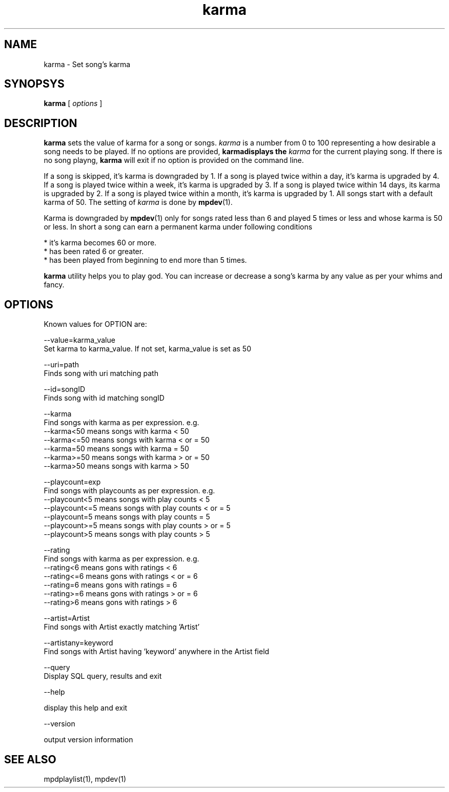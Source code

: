 .TH karma 1
.SH NAME
karma \- Set song's karma

.SH SYNOPSYS
.B karma
[
.I options
]

.SH DESCRIPTION
\fBkarma\fR sets the value of karma for a song or songs. \fIkarma\fR is a
number from 0 to 100 representing a how desirable a song needs to be played.
If no options are provided, \fBkarma\R displays the \fIkarma\fR for the
current playing song. If there is no song playng, \fBkarma\fR will exit if
no option is provided on the command line.

If a song is skipped, it's karma is downgraded by 1. If a song is played
twice within a day, it's karma is upgraded by 4. If a song is played twice
within a week, it's karma is upgraded by 3. If a song is played twice within
14 days, its karma is upgraded by 2. If a song is played twice within a
month, it's karma is upgraded by 1. All songs start with a default karma of
50. The setting of \fIkarma\fR is done by \fBmpdev\fR(1).

Karma is downgraded by \fBmpdev\fR(1) only for songs rated less than 6 and
played 5 times or less and whose karma is 50 or less. In short a song can
earn a permanent karma under following conditions

  * it's karma becomes 60 or more.
  * has been rated 6 or greater.
  * has been played from beginning to end more than 5 times.

\fBkarma\fR utility helps you to play god. You can increase or decrease a
song's karma by any value as per your whims and fancy.

.SH OPTIONS

Known values for OPTION are:

.EX
--value=karma_value
  Set karma to karma_value. If not set, karma_value is set as 50

--uri=path
  Finds song with uri matching path

--id=songID
  Finds song with id matching songID

--karma
  Find songs with karma as per expression. e.g.
  --karma<50  means songs with karma < 50
  --karma<=50 means songs with karma < or = 50
  --karma=50  means songs with karma = 50
  --karma>=50 means songs with karma > or = 50
  --karma>50  means songs with karma > 50

--playcount=exp
  Find songs with playcounts as per expression. e.g.
  --playcount<5  means songs with play counts < 5
  --playcount<=5 means songs with play counts < or = 5
  --playcount=5  means songs with play counts = 5
  --playcount>=5 means songs with play counts > or = 5
  --playcount>5  means songs with play counts > 5

--rating
  Find songs with karma as per expression. e.g.
  --rating<6  means gons with ratings < 6
  --rating<=6 means gons with ratings < or = 6
  --rating=6  means gons with ratings = 6
  --rating>=6 means gons with ratings > or = 6
  --rating>6  means gons with ratings > 6

--artist=Artist
  Find songs with Artist exactly matching 'Artist'

--artistany=keyword
  Find songs with Artist having 'keyword' anywhere in the Artist field

--query
  Display SQL query, results and exit

--help

  display this help and exit

--version

  output version information
.EE

.SH "SEE ALSO"
mpdplaylist(1),
mpdev(1)
